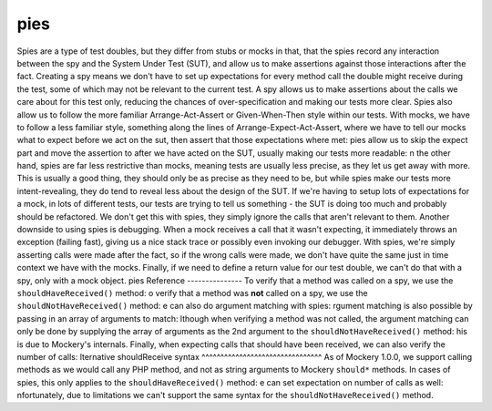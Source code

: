 pies
=====
Spies are a type of test doubles, but they differ from stubs or mocks in that,
that the spies record any interaction between the spy and the System Under Test
(SUT), and allow us to make assertions against those interactions after the fact.
Creating a spy means we don't have to set up expectations for every method call
the double might receive during the test, some of which may not be relevant to
the current test. A spy allows us to make assertions about the calls we care
about for this test only, reducing the chances of over-specification and making
our tests more clear.
Spies also allow us to follow the more familiar Arrange-Act-Assert or
Given-When-Then style within our tests. With mocks, we have to follow a less
familiar style, something along the lines of Arrange-Expect-Act-Assert, where
we have to tell our mocks what to expect before we act on the sut, then assert
that those expectations where met:
pies allow us to skip the expect part and move the assertion to after we have
acted on the SUT, usually making our tests more readable:
n the other hand, spies are far less restrictive than mocks, meaning tests are
usually less precise, as they let us get away with more. This is usually a
good thing, they should only be as precise as they need to be, but while spies
make our tests more intent-revealing, they do tend to reveal less about the
design of the SUT. If we're having to setup lots of expectations for a mock,
in lots of different tests, our tests are trying to tell us something - the SUT
is doing too much and probably should be refactored. We don't get this with
spies, they simply ignore the calls that aren't relevant to them.
Another downside to using spies is debugging. When a mock receives a call that
it wasn't expecting, it immediately throws an exception (failing fast), giving
us a nice stack trace or possibly even invoking our debugger.  With spies, we're
simply asserting calls were made after the fact, so if the wrong calls were made,
we don't have quite the same just in time context we have with the mocks.
Finally, if we need to define a return value for our test double, we can't do
that with a spy, only with a mock object.
pies Reference
---------------
To verify that a method was called on a spy, we use the ``shouldHaveReceived()``
method:
o verify that a method was **not** called on a spy, we use the
``shouldNotHaveReceived()`` method:
e can also do argument matching with spies:
rgument matching is also possible by passing in an array of arguments to
match:
lthough when verifying a method was not called, the argument matching can only
be done by supplying the array of arguments as the 2nd argument to the
``shouldNotHaveReceived()`` method:
his is due to Mockery's internals.
Finally, when expecting calls that should have been received, we can also verify
the number of calls:
lternative shouldReceive syntax
^^^^^^^^^^^^^^^^^^^^^^^^^^^^^^^^
As of Mockery 1.0.0, we support calling methods as we would call any PHP method,
and not as string arguments to Mockery ``should*`` methods.
In cases of spies, this only applies to the ``shouldHaveReceived()`` method:
e can set expectation on number of calls as well:
nfortunately, due to limitations we can't support the same syntax for the
``shouldNotHaveReceived()`` method.
